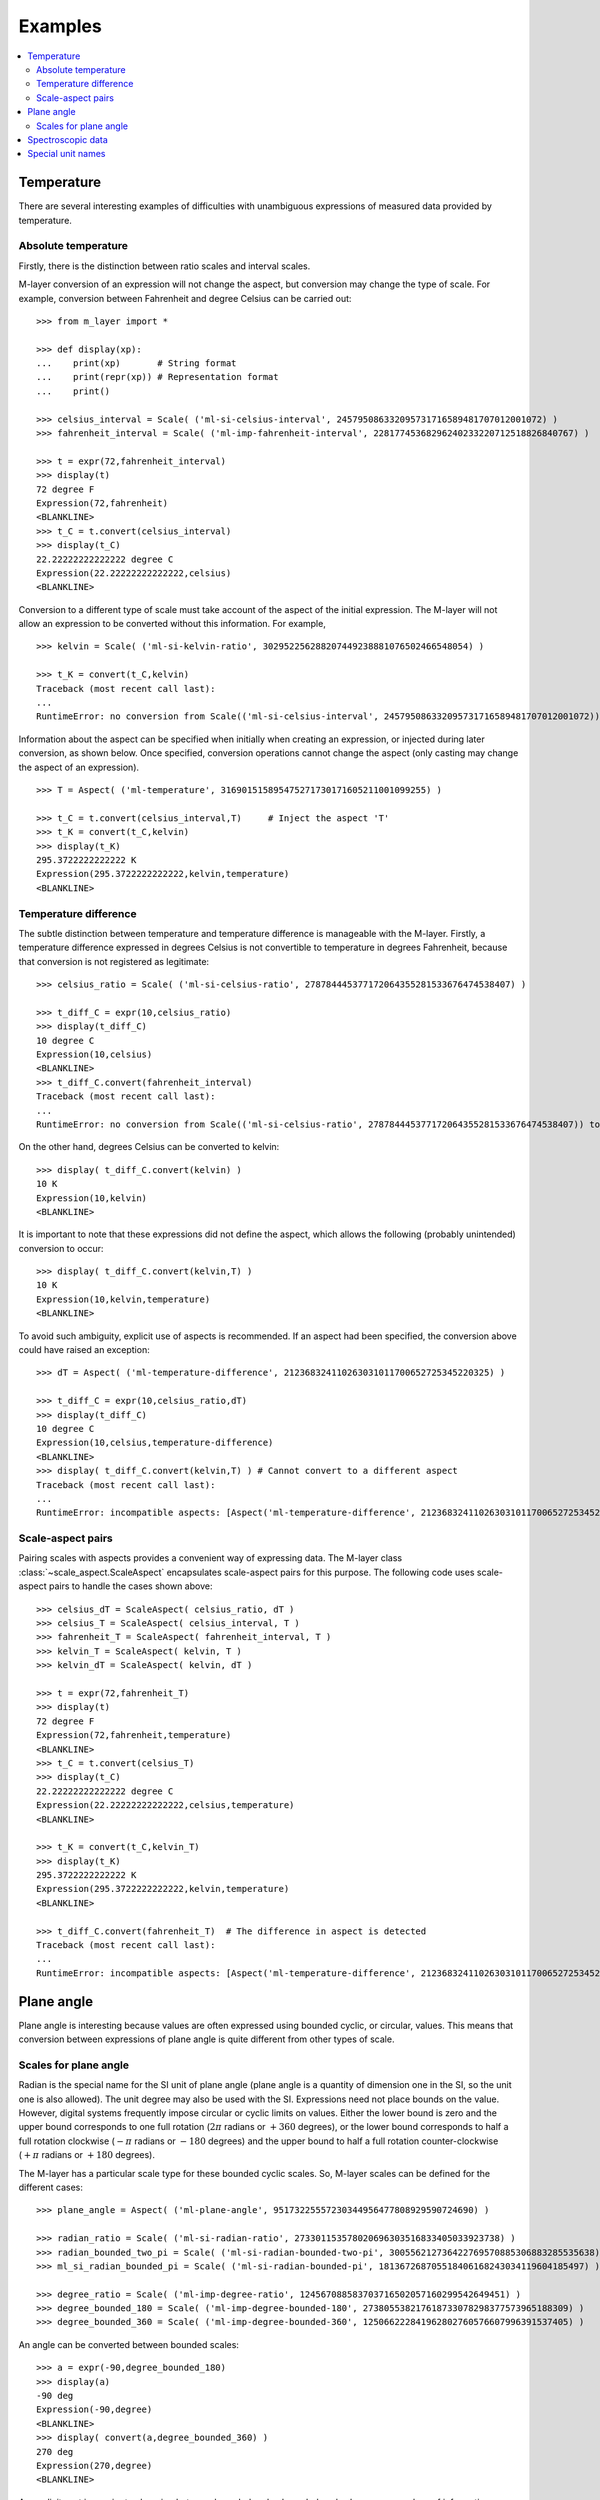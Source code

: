 .. _examples_m_layer: 

########
Examples
########

.. contents::
   :local:

Temperature
===========

There are several interesting examples of difficulties with unambiguous expressions of measured data provided by temperature.


Absolute temperature
--------------------

Firstly, there is the distinction between ratio scales and interval scales. 

M-layer conversion of an expression will not change the aspect, but conversion may change the type of scale.  For example, conversion between Fahrenheit and degree Celsius can be carried out::

    >>> from m_layer import *
    
    >>> def display(xp):
    ...    print(xp)       # String format
    ...    print(repr(xp)) # Representation format
    ...    print()
    
    >>> celsius_interval = Scale( ('ml-si-celsius-interval', 245795086332095731716589481707012001072) )
    >>> fahrenheit_interval = Scale( ('ml-imp-fahrenheit-interval', 22817745368296240233220712518826840767) )
    
    >>> t = expr(72,fahrenheit_interval)
    >>> display(t)
    72 degree F
    Expression(72,fahrenheit)
    <BLANKLINE>
    >>> t_C = t.convert(celsius_interval)
    >>> display(t_C)
    22.22222222222222 degree C
    Expression(22.22222222222222,celsius)
    <BLANKLINE>

Conversion to a different type of scale must take account of the aspect of the initial expression.
The M-layer will not allow an expression to be converted without this information. For example, ::

    >>> kelvin = Scale( ('ml-si-kelvin-ratio', 302952256288207449238881076502466548054) )

    >>> t_K = convert(t_C,kelvin)
    Traceback (most recent call last):
    ...
    RuntimeError: no conversion from Scale(('ml-si-celsius-interval', 245795086332095731716589481707012001072)) to Scale(('ml-si-kelvin-ratio', 302952256288207449238881076502466548054))

Information about the aspect can be specified when initially when creating an expression, or injected during later conversion, as shown below. Once specified, conversion operations cannot change the aspect (only casting may change the aspect of an expression). :: 

    >>> T = Aspect( ('ml-temperature', 316901515895475271730171605211001099255) )
    
    >>> t_C = t.convert(celsius_interval,T)     # Inject the aspect 'T'
    >>> t_K = convert(t_C,kelvin)
    >>> display(t_K)
    295.3722222222222 K
    Expression(295.3722222222222,kelvin,temperature)
    <BLANKLINE>
    
Temperature difference  
----------------------

The subtle distinction between temperature and temperature difference is manageable with the M-layer. Firstly, a temperature difference expressed in degrees Celsius is not convertible to temperature in degrees Fahrenheit, because that conversion is not registered as legitimate::

    >>> celsius_ratio = Scale( ('ml-si-celsius-ratio', 278784445377172064355281533676474538407) )

    >>> t_diff_C = expr(10,celsius_ratio)
    >>> display(t_diff_C)
    10 degree C
    Expression(10,celsius)
    <BLANKLINE>
    >>> t_diff_C.convert(fahrenheit_interval)
    Traceback (most recent call last):
    ...
    RuntimeError: no conversion from Scale(('ml-si-celsius-ratio', 278784445377172064355281533676474538407)) to Scale(('ml-imp-fahrenheit-interval', 22817745368296240233220712518826840767))

On the other hand, degrees Celsius can be converted to kelvin::

    >>> display( t_diff_C.convert(kelvin) )
    10 K
    Expression(10,kelvin)
    <BLANKLINE>
    
It is important to note that these expressions did not define the aspect, which allows the following (probably unintended) conversion to occur::

    >>> display( t_diff_C.convert(kelvin,T) )
    10 K
    Expression(10,kelvin,temperature)
    <BLANKLINE>
    
To avoid such ambiguity, explicit use of aspects is recommended. If an aspect had been specified, the conversion above could have raised an exception:: 

    >>> dT = Aspect( ('ml-temperature-difference', 212368324110263031011700652725345220325) )

    >>> t_diff_C = expr(10,celsius_ratio,dT)
    >>> display(t_diff_C)
    10 degree C
    Expression(10,celsius,temperature-difference)
    <BLANKLINE>
    >>> display( t_diff_C.convert(kelvin,T) ) # Cannot convert to a different aspect
    Traceback (most recent call last):
    ...
    RuntimeError: incompatible aspects: [Aspect('ml-temperature-difference', 212368324110263031011700652725345220325), Aspect('ml-temperature', 316901515895475271730171605211001099255)]
    
Scale-aspect pairs
------------------

Pairing scales with aspects provides a convenient way of expressing data. The M-layer class :class:`~scale_aspect.ScaleAspect` encapsulates scale-aspect pairs for this purpose. The following code uses scale-aspect pairs to handle the cases shown above::

    >>> celsius_dT = ScaleAspect( celsius_ratio, dT )
    >>> celsius_T = ScaleAspect( celsius_interval, T )
    >>> fahrenheit_T = ScaleAspect( fahrenheit_interval, T )
    >>> kelvin_T = ScaleAspect( kelvin, T )
    >>> kelvin_dT = ScaleAspect( kelvin, dT )
    
    >>> t = expr(72,fahrenheit_T)
    >>> display(t)
    72 degree F
    Expression(72,fahrenheit,temperature)
    <BLANKLINE>
    >>> t_C = t.convert(celsius_T)
    >>> display(t_C)
    22.22222222222222 degree C
    Expression(22.22222222222222,celsius,temperature)
    <BLANKLINE>

    >>> t_K = convert(t_C,kelvin_T)
    >>> display(t_K)
    295.3722222222222 K
    Expression(295.3722222222222,kelvin,temperature)
    <BLANKLINE>

    >>> t_diff_C.convert(fahrenheit_T)  # The difference in aspect is detected 
    Traceback (most recent call last):
    ...
    RuntimeError: incompatible aspects: [Aspect('ml-temperature-difference', 212368324110263031011700652725345220325), Aspect('ml-temperature', 316901515895475271730171605211001099255)]
  
Plane angle
===========
  
Plane angle is interesting because values are often expressed using bounded cyclic, or circular, values. This means that conversion between expressions of plane angle is quite different from other types of scale.

Scales for plane angle
----------------------

Radian is the special name for the SI unit of plane angle (plane angle is a quantity of dimension one in the SI, so the unit one is also allowed). The unit degree may also be used with the SI. Expressions need not place bounds on the value. However, digital systems frequently impose circular or cyclic limits on values.  Either the lower bound is zero and the upper bound corresponds to one full rotation (:math:`2 \pi` radians or :math:`+360` degrees), or the lower bound corresponds to half a full rotation clockwise (:math:`-\pi` radians or :math:`-180` degrees) and the upper bound to half a full rotation counter-clockwise (:math:`+\pi` radians or :math:`+180` degrees). 

The M-layer has a particular scale type for these bounded cyclic scales. So, M-layer scales can be defined for the different cases::

    >>> plane_angle = Aspect( ('ml-plane-angle', 95173225557230344956477808929590724690) )
    
    >>> radian_ratio = Scale( ('ml-si-radian-ratio', 273301153578020696303516833405033923738) )
    >>> radian_bounded_two_pi = Scale( ('ml-si-radian-bounded-two-pi', 300556212736422769570885306883285535638) )
    >>> ml_si_radian_bounded_pi = Scale( ('ml-si-radian-bounded-pi', 181367268705518406168243034119604185497) )
    
    >>> degree_ratio = Scale( ('ml-imp-degree-ratio', 124567088583703716502057160299542649451) )
    >>> degree_bounded_180 = Scale( ('ml-imp-degree-bounded-180', 273805538217618733078298377573965188309) )
    >>> degree_bounded_360 = Scale( ('ml-imp-degree-bounded-360', 125066222841962802760576607996391537405) )
    
An angle can be converted between bounded scales::

    >>> a = expr(-90,degree_bounded_180)
    >>> display(a)
    -90 deg
    Expression(-90,degree)
    <BLANKLINE>
    >>> display( convert(a,degree_bounded_360) )
    270 deg
    Expression(270,degree)
    <BLANKLINE>
    
An explicit cast is require to changing between bounded and unbounded scales because some loss of information may result. This, in turn, means the expression 
needs to specify an aspect. 

    >>> a = expr(-90,degree_bounded_180,plane_angle)
    >>> display( cast(a,radian_ratio) )
    -1.5707963267948966 rad
    Expression(-1.5707963267948966,radian,plane-angle)
    <BLANKLINE> 
  
Spectroscopic data
==================  
There are many different kinds of optical spectroscopy, but often data can be thought of in the same way: as the response of a sample to stimulus at a specific energy (photon energy). The energy of incident photons is typically presented along the abscissa (x-axis) and the response along the ordinate (y-axis).

Energy data may be expressed in different units, such as electronvolts (:math:`\text{eV}`),  nanometres (:math:`\text{nm}`), wavenumber (:math:`\text{cm}^{-1}`) and terahertz (:math:`\text{THz}`). These units would normally be associated with different aspects (energy, length, inverse length, and frequency, respectively). However, the simple relationships between these quantities for photons makes them a convenient choice for spectroscopists (:math:`E = h\, \nu`, :math:`E = h\, c \, \tilde{\nu}`, etc., where :math:`E` is photon energy, :math:`h` is Planck's constant, :math:`c` is the speed of light, :math:`\nu` is frequency, and :math:`\tilde{\nu}` is wavenumber). 

Abscissa data can be expressed without ambiguity by specifying the aspect as photon energy::

    >>> photon_energy = Aspect( ('ml-photon-energy', 291306321925738991196807372973812640971) )
    >>> energy = Aspect( ('ml-energy', 12139911566084412692636353460656684046) ) 
    
    >>> electronvolt = Scale( ('ml-electronvolt-ratio', 121864523473489992307630707008460819401) )
    >>> terahertz = Scale( ('ml-si-terahertz-ratio', 271382954339420591832277422907953823861) )
    >>> per_centimetre = Scale( ('ml-si-per-centimetre-ratio', 333995508470114516586033303775415043902) )
    >>> nanometre = Scale( ('ml-si-nanometre-ratio', 257091757625055920788370123828667027186) )
    
The data may then be converted safely::

    >>> x = expr(1,electronvolt,photon_energy)
    >>> display(x)
    1 eV
    Expression(1,electronvolt,photon energy)
    <BLANKLINE>
    >>> display( x.convert(terahertz) ) 
    241.79892420849183 THz
    Expression(241.79892420849183,terahertz,photon energy)
    <BLANKLINE>
    >>> display( x.convert(per_centimetre) )
    8065.543937349211 1/cm
    Expression(8065.543937349211,per centimetre,photon energy)
    <BLANKLINE>

The wavelength is inversely related to energy (:math:`\lambda = h\,c / E`), so the M-layer handles this as a cast, rather than a conversion::

    >>> display(x.cast(nanometre)) 
    1239.8419843320025 nm
    Expression(1239.8419843320025,nanometre,photon energy)
    <BLANKLINE>
    
Special unit names
==================
The SI defines special names for some units. However, unit names expressed in terms of SI base units remain valid alternatives. This can lead to ambiguity.

A simple example is provided by the special unit names hertz and becquerel used for frequency and (radio) activity, respectively. Regardless of whether measurement data is expressed in hertz or becquerel it can legitimately be converted to :math:`s^{-1}`. However, once in :math:`s^{-1}` it is not clear which of the two special unit names would apply. 

The M-layer can manage this asymmetry. ::

    >>> per_second = Scale( ('ml-si-per-second-ratio', 323506565708733284157918472061580302494) )
    >>> becquerel = Scale( ('ml-si-becquerel-ratio', 327022986202149438703681911339752143822) )
    
    >>> x = expr(96,becquerel)
    >>> display(x)
    96 Bq
    Expression(96,becquerel)
    <BLANKLINE>
    >>> y = convert(x,per_second)
    >>> display( y )
    96 1/s
    Expression(96,per-second)
    <BLANKLINE>

Here, conversion from the special name becquerel to the generic unit per-second is permitted. However, conversion in the opposite sense is not::
   
    >>> convert(y,becquerel)    # The aspect is unspecified
    Traceback (most recent call last):
    ...
    RuntimeError: no conversion from Scale(('ml-si-per-second-ratio', 323506565708733284157918472061580302494)) to Scale(('ml-si-becquerel-ratio', 327022986202149438703681911339752143822))

A conversion back to becquerel requires the aspect to be identified::

    >>> activity = Aspect( ('ml-activity', 20106649997056189817632954430448298015) )
    >>> display( convert(y,becquerel,activity) ) 
    96 Bq
    Expression(96,becquerel,activity)
    <BLANKLINE>

Similarly, if the aspect is declared initially the following lines show that a round-trip from hertz to per-second and back to hertz is permitted for frequency, while an attempt to go from hertz to becquerel via per-second is blocked::

    >>> frequency = Aspect( ('ml-frequency', 153247472008167864427404739264717558529) )
    >>> hertz = Scale( ('ml-si-hertz-ratio', 307647520921278207356294979342476646905) )
    >>> x = expr(110,hertz,frequency)
    >>> display(x)
    110 Hz
    Expression(110,hertz,frequency)
    <BLANKLINE>    
    >>> y = convert(x,per_second)
    >>> display(y)
    110 1/s
    Expression(110,per-second,frequency)
    <BLANKLINE>
    >>> display( convert(y,hertz) )
    110 Hz
    Expression(110,hertz,frequency)
    <BLANKLINE>
    >>> convert(y,becquerel)    # Illegitimate conversion is detected
    Traceback (most recent call last):
    ...
    RuntimeError: no conversion from Scale(('ml-si-per-second-ratio', 323506565708733284157918472061580302494)) to Scale(('ml-si-becquerel-ratio', 327022986202149438703681911339752143822)) for Aspect('ml-frequency', 153247472008167864427404739264717558529)    